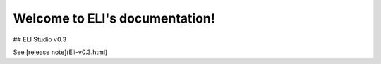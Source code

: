 Welcome to ELI's documentation!
===============================

## ELI Studio v0.3

See [release note](Eli-v0.3.html)

